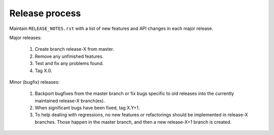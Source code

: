 Release process
===============

Maintain ``RELEASE_NOTES.rst`` with a list of new features and API changes in each major release.

Major releases:

  1. Create branch release-X from master.
  2. Remove any unfinished features.
  3. Test and fix any problems found.
  4. Tag X.0.

Minor (bugfix) releases:

  1. Backport bugfixes from the master branch or fix bugs specific to old releases into the currently maintained release-X branch(es).
  2. When significant bugs have been fixed, tag X.Y+1.
  3. To help dealing with regressions, no new features or refactorings should be implemented in release-X branches. Those happen in the master branch, and then a new release-X+1 branch is created.
